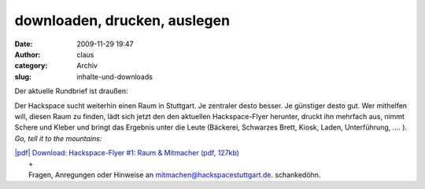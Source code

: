 downloaden, drucken, auslegen
#############################
:date: 2009-11-29 19:47
:author: claus
:category: Archiv
:slug: inhalte-und-downloads

Der aktuelle Rundbrief ist draußen:

Der Hackspace sucht weiterhin einen Raum in Stuttgart. Je zentraler
desto besser. Je günstiger desto gut. Wer mithelfen will, diesen Raum zu
finden, lädt sich jetzt den den aktuellen Hackspace-Flyer herunter,
druckt ihn mehrfach aus, nimmt Schere und Kleber und bringt das Ergebnis
unter die Leute (Bäckerei, Schwarzes Brett, Kiosk, Laden, Unterführung,
.... ). *Go, tell it to the mountains:*

| `|pdf| Download: Hackspace-Flyer #1: Raum & Mitmacher (pdf, 127kb) <http://hs07.eu/wp-content/uploads/2009/11/HackspaceStuttgart_flyer1_mitmachen_raum.pdf>`__
|  +
|  Fragen, Anregungen oder Hinweise an mitmachen@hackspacestuttgart.de. schankedöhn.

.. |pdf| image:: http://hs07.eu/wp-content/uploads/2009/11/pdf.png



